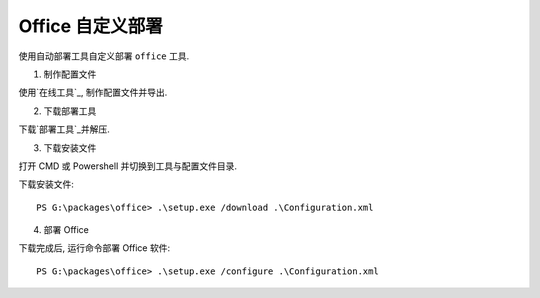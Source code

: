 Office 自定义部署
==========


使用自动部署工具自定义部署 ``office`` 工具.

1. 制作配置文件

使用`在线工具`_, 制作配置文件并导出.


2. 下载部署工具

下载`部署工具`_并解压.

3. 下载安装文件

打开 CMD 或 Powershell 并切换到工具与配置文件目录.

下载安装文件::

    PS G:\packages\office> .\setup.exe /download .\Configuration.xml

4. 部署 Office

下载完成后, 运行命令部署 Office 软件::

    PS G:\packages\office> .\setup.exe /configure .\Configuration.xml


.. _在线工具: https://config.office.com/
.. _部署工具: https://www.microsoft.com/en-us/download/details.aspx?id=49117
